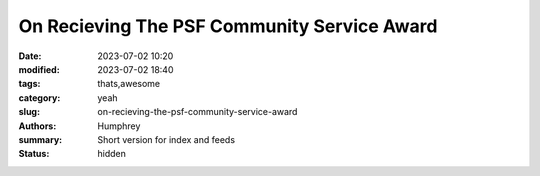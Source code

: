 On Recieving The PSF Community Service Award
############################################

:date: 2023-07-02 10:20
:modified: 2023-07-02 18:40
:tags: thats,awesome
:category: yeah
:slug: on-recieving-the-psf-community-service-award
:authors: Humphrey
:summary: Short version for index and feeds
:status: hidden

.. image:: ./images/plaque.jpg



